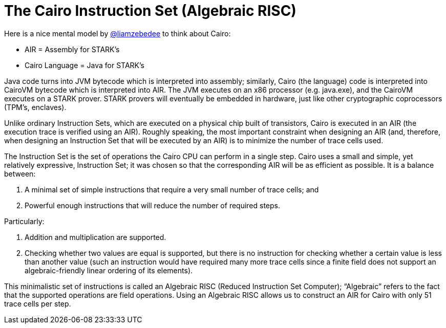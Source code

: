 [id="risc"]

= The Cairo Instruction Set (Algebraic RISC)

Here is a nice mental model by https://twitter.com/liamzebedee/status/1516298353080152064[@liamzebedee] to think about Cairo:

* AIR = Assembly for STARK's
* Cairo Language = Java for STARK's

Java code turns into JVM bytecode which is interpreted into assembly;
similarly, Cairo (the language) code is interpreted into CairoVM bytecode which is interpreted into AIR.
The JVM executes on an x86 processor (e.g.
java.exe), and the CairoVM executes on a STARK prover.
STARK provers will eventually be embedded in hardware, just like other cryptographic coprocessors (TPM's, enclaves).

Unlike ordinary Instruction Sets, which are executed on a physical chip built of transistors, Cairo is executed in an AIR (the execution trace is verified using an AIR).
Roughly speaking, the most important constraint when designing an AIR (and, therefore, when designing an Instruction Set that will be executed by an AIR) is to minimize the number of trace cells used.

The Instruction Set is the set of operations the Cairo CPU can perform in a single step.
Cairo uses a small and simple, yet relatively expressive, Instruction Set;
it was chosen so that the corresponding AIR will be as efficient as possible.
It is a balance between:

. A minimal set of simple instructions that require a very small number of trace cells;
and
. Powerful enough instructions that will reduce the number of required steps.

Particularly:

. Addition and multiplication are supported.
. Checking whether two values are equal is supported, but there is no instruction for checking whether a certain value is less than another value (such an instruction would have required many more trace cells since a finite field does not support an algebraic-friendly linear ordering of its elements).

This minimalistic set of instructions is called an Algebraic RISC (Reduced Instruction Set Computer);
"`Algebraic`" refers to the fact that the supported operations are field operations.
Using an Algebraic RISC allows us to construct an AIR for Cairo with only 51 trace cells per step.

